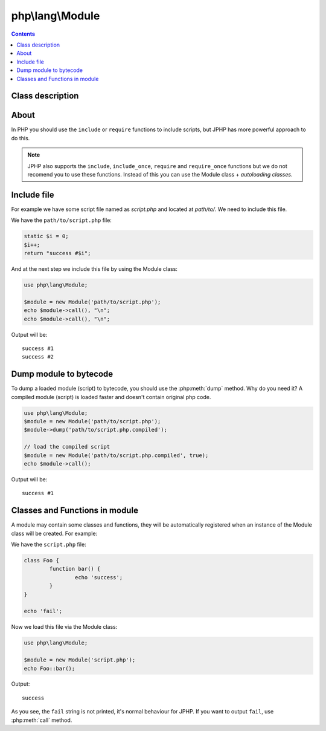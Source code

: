 php\\lang\\Module
-----------------

.. contents::
   :depth: 3

Class description
>>>>>>>>>>>>>>>>>

.. php:class:: php\\lang\\Module

	Class for loading php modules from files and streams.

	.. php:method:: __construct($source, $compiled = false, $debugInformation = true)

		Loads a module from a source, registers all classes and functions of the loaded module

		:param php\\io\\Stream or php\\io\\File or string $source: source of module
		:param bool $compiled: compiled to bytecode
		:param bool $debugInformation: load and save debug infomration (source lines, positions, etc)

	.. php:method:: call($variables = null)

		Includes the module, execute all scripts outside functions and classes.

		:param array $variables: global variables that passing into the module
		:returns: mixed - the result of including script

	.. php:method:: dump($target, $saveDebugInformation = true)

		Dumps the module to bytecode

		:param php\\io\\Stream or php\\io\\File or string $target: where to save the result of dumping
		:param bool $saveDebugInformation: enable/disable to add debug information to the result


About
>>>>>>>>>>>>

In PHP you should use the ``include`` or ``require`` functions to include scripts, but JPHP has more
powerful approach to do this.

.. note::

	JPHP also supports the ``include``, ``include_once``, ``require`` and ``require_once`` functions but
	we do not recomend you to use these functions. Instead of this you can use the Module class + `autoloading classes`.   

Include file
>>>>>>>>>>>>

For example we have some script file named as `script.php` and located at `path/to/`. We need to
include this file. 

We have the ``path/to/script.php`` file:

.. code-block:: php

	static $i = 0;
	$i++;
	return "success #$i";


And at the next step we include this file by using the Module class:

.. code-block:: php

	use php\lang\Module;

	$module = new Module('path/to/script.php');
	echo $module->call(), "\n";
	echo $module->call(), "\n";

Output will be::

	success #1
	success #2

Dump module to bytecode
>>>>>>>>>>>>>>>>>>>>>>>

To dump a loaded module (script) to bytecode, you should use the :php:meth:`dump` method. Why do you need it? 
A compiled module (script) is loaded faster and doesn't contain original php code. 

.. code-block:: php

	use php\lang\Module;
	$module = new Module('path/to/script.php');
	$module->dump('path/to/script.php.compiled');

	// load the compiled script
	$module = new Module('path/to/script.php.compiled', true);
	echo $module->call();

Output will be::

	success #1


Classes and Functions in module
>>>>>>>>>>>>>>>>>>>>>>>>>>>>>>>

A module may contain some classes and functions, they will be automatically registered when an instance of 
the Module class will be created. For example:

We have the ``script.php`` file:

.. code-block:: php

	class Foo {
		function bar() {
			echo 'success';
		}
	}

	echo 'fail';

Now we load this file via the Module class:

.. code-block:: php

	use php\lang\Module;

	$module = new Module('script.php');
	echo Foo::bar();

Output::

	success


As you see, the ``fail`` string is not printed, it's normal behaviour for JPHP. If you want to output ``fail``, use
:php:meth:`call` method.